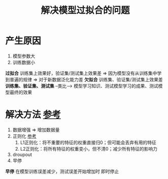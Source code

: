 :PROPERTIES:
:ID:       e9d10bdf-9faa-425f-8966-341afc95595d
:END:
#+title: 解决模型过拟合的问题
#+filetags: deep_learning

* 产生原因
1. 模型参数大
2. 训练数据小

*过拟合* 训练集上效果好，验证集/测试集上效果差 => 因为模型没有从训练集中学到普遍的规律 => 对于新数据泛化能力差
*欠拟合* 训练集、验证集/测试集上效果差
*训练集、验证集、测试集* --类比--> 模型学习知识、测试模型学习的成果、测试模型最终的效果


* 解决方法 [[https://www.cnblogs.com/LXP-Never/p/13755354.html][参考]]
1. 数据增强 => 增加数据量
2. 正则化 [[https://blog.csdn.net/weixin_41960890/article/details/104891561][参考]]
   1) L1正则化：将不重要的特征的权重直接归0；但可能会丢弃有用的特征
   2) L2正则化：将所有特征的权重变小，但不清0；减少所有特征的影响力
3. droupout
4. 早停

*早停* 在模型训练误差减少，测试误差开始增加时 即时停止
